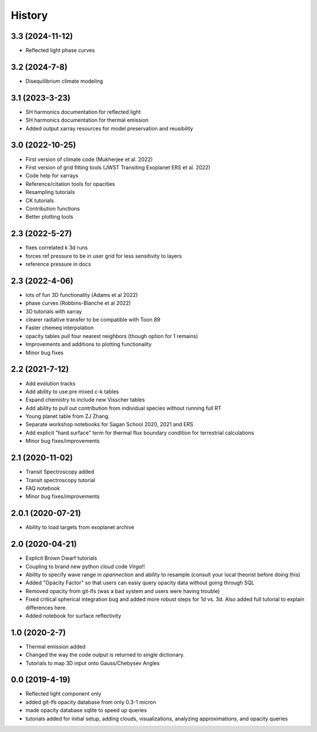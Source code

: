 .. :changelog:

History
-------
3.3 (2024-11-12)
~~~~~~~~~~~~~~~~
* Reflected light phase curves 

3.2 (2024-7-8)
~~~~~~~~~~~~~~
* Disequilibrium climate modeling

3.1 (2023-3-23)
~~~~~~~~~~~~~~~
* SH harmonics documentation for reflected light 
* SH harmonics documentation for thermal emission 
* Added output xarray resources for model preservation and reusibility

3.0 (2022-10-25)
~~~~~~~~~~~~~~~~
* First version of climate code (Mukherjee et al. 2022)
* First version of grid fitting tools (JWST Transiting Exoplanet ERS et al. 2022)
* Code help for xarrays
* Reference/citation tools for opacities
* Resampling tutorials
* CK tutorials 
* Contribution functions 
* Better plotting tools 

2.3 (2022-5-27)
~~~~~~~~~~~~~~~
* fixes correlated k 3d runs 
* forces ref pressure to be in user grid for less sensitivity to layers
* reference pressure in docs  

2.3 (2022-4-06)
~~~~~~~~~~~~~~~
* lots of fun 3D functionality (Adams et al 2022)
* phase curves (Robbins-Blanche et al 2022)
* 3D tutorials with xarray
* clearer radiative transfer to be compatible with Toon 89
* Faster chemeq interpolation 
* opacity tables pull four nearest neighbors (though option for 1 remains)
* Improvements and additions to plotting functionality 
* Minor bug fixes  

2.2 (2021-7-12)
~~~~~~~~~~~~~~~~~~
* Add evolution tracks 
* Add ability to use pre mixed c-k tables 
* Expand chemistry to include new Visscher tables 
* Add ability to pull out contribution from individual species without running full RT
* Young planet table from ZJ Zhang. 
* Separate workshop notebooks for Sagan School 2020, 2021 and ERS 
* Add explicit "hard surface" term for thermal flux boundary condition for terrestrial calculations
* Minor bug fixes/improvements 

2.1 (2020-11-02)
~~~~~~~~~~~~~~~~~~

* Transit Spectroscopy added 
* Transit spectroscopy tutorial 
* FAQ notebook 
* Minor bug fixes/improvements

2.0.1 (2020-07-21)
~~~~~~~~~~~~~~~~~~

* Ability to load targets from exoplanet archive 

2.0 (2020-04-21)
~~~~~~~~~~~~~~~~~~

* Explicit Brown Dwarf tutorials 
* Coupling to brand new python cloud code `Virga`!!
* Ability to specify wave range in `opannection` and ability to resample (consult your local theorist before doing this)
* Added "Opacity Factor" so that users can easiy query opacity data without going through SQL 
* Removed opacity from git-lfs (was a bad system and users were having trouble)
* Fixed critical spherical integration bug and added more robust steps for 1d vs. 3d. Also added full tutorial to explain differences here. 
* Added notebook for surface reflectivity

1.0 (2020-2-7)
~~~~~~~~~~~~~~

* Thermal emission added 
* Changed the way the code output is returned to single dictionary. 
* Tutorials to map 3D input onto Gauss/Chebysev Angles 

0.0 (2019-4-19)
~~~~~~~~~~~~~~~

* Reflected light component only 
* added git-lfs opacity database from only 0.3-1 micron 
* made opacity database sqlite to speed up queries 
* tutorials added for initial setup, adding clouds, visualizations, analyzing approximations, and opacity queries
